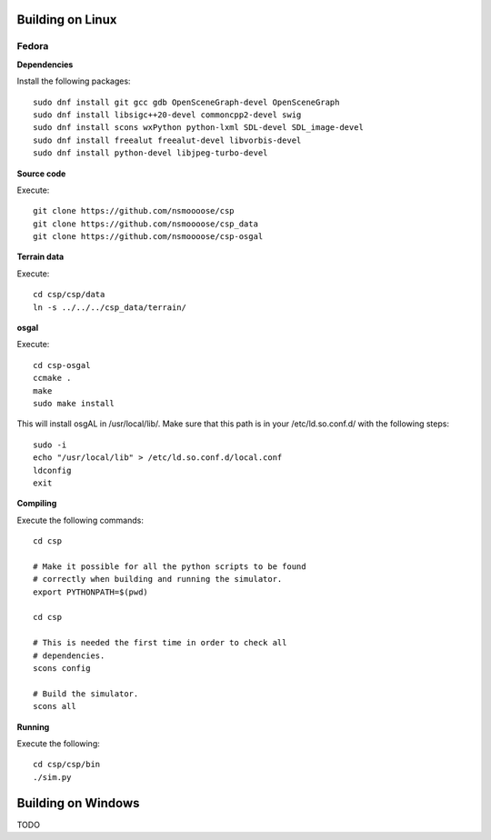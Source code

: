 Building on Linux
=================

Fedora
------

**Dependencies**

Install the following packages::

  sudo dnf install git gcc gdb OpenSceneGraph-devel OpenSceneGraph
  sudo dnf install libsigc++20-devel commoncpp2-devel swig
  sudo dnf install scons wxPython python-lxml SDL-devel SDL_image-devel
  sudo dnf install freealut freealut-devel libvorbis-devel
  sudo dnf install python-devel libjpeg-turbo-devel

**Source code**

Execute::

  git clone https://github.com/nsmoooose/csp
  git clone https://github.com/nsmoooose/csp_data
  git clone https://github.com/nsmoooose/csp-osgal

**Terrain data**

Execute::

  cd csp/csp/data
  ln -s ../../../csp_data/terrain/

**osgal**

Execute::

  cd csp-osgal
  ccmake .
  make
  sudo make install

This will install osgAL in /usr/local/lib/. Make sure that this path
is in your /etc/ld.so.conf.d/ with the following steps::

  sudo -i
  echo "/usr/local/lib" > /etc/ld.so.conf.d/local.conf
  ldconfig
  exit

**Compiling**

Execute the following commands::

  cd csp

  # Make it possible for all the python scripts to be found
  # correctly when building and running the simulator.
  export PYTHONPATH=$(pwd)

  cd csp

  # This is needed the first time in order to check all
  # dependencies.
  scons config

  # Build the simulator.
  scons all

**Running**

Execute the following::

  cd csp/csp/bin
  ./sim.py


Building on Windows
===================

TODO
